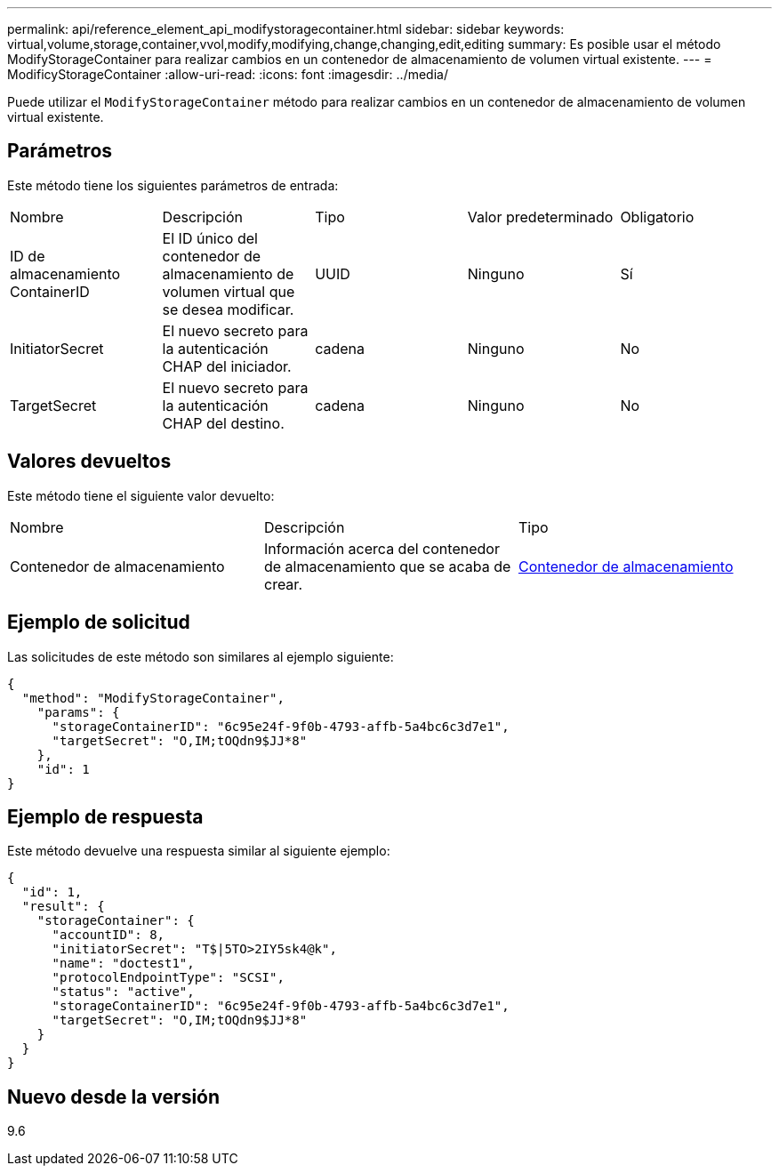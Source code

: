 ---
permalink: api/reference_element_api_modifystoragecontainer.html 
sidebar: sidebar 
keywords: virtual,volume,storage,container,vvol,modify,modifying,change,changing,edit,editing 
summary: Es posible usar el método ModifyStorageContainer para realizar cambios en un contenedor de almacenamiento de volumen virtual existente. 
---
= ModificyStorageContainer
:allow-uri-read: 
:icons: font
:imagesdir: ../media/


[role="lead"]
Puede utilizar el `ModifyStorageContainer` método para realizar cambios en un contenedor de almacenamiento de volumen virtual existente.



== Parámetros

Este método tiene los siguientes parámetros de entrada:

|===


| Nombre | Descripción | Tipo | Valor predeterminado | Obligatorio 


 a| 
ID de almacenamiento ContainerID
 a| 
El ID único del contenedor de almacenamiento de volumen virtual que se desea modificar.
 a| 
UUID
 a| 
Ninguno
 a| 
Sí



 a| 
InitiatorSecret
 a| 
El nuevo secreto para la autenticación CHAP del iniciador.
 a| 
cadena
 a| 
Ninguno
 a| 
No



 a| 
TargetSecret
 a| 
El nuevo secreto para la autenticación CHAP del destino.
 a| 
cadena
 a| 
Ninguno
 a| 
No

|===


== Valores devueltos

Este método tiene el siguiente valor devuelto:

|===


| Nombre | Descripción | Tipo 


 a| 
Contenedor de almacenamiento
 a| 
Información acerca del contenedor de almacenamiento que se acaba de crear.
 a| 
xref:reference_element_api_storagecontainer.adoc[Contenedor de almacenamiento]

|===


== Ejemplo de solicitud

Las solicitudes de este método son similares al ejemplo siguiente:

[listing]
----
{
  "method": "ModifyStorageContainer",
    "params": {
      "storageContainerID": "6c95e24f-9f0b-4793-affb-5a4bc6c3d7e1",
      "targetSecret": "O,IM;tOQdn9$JJ*8"
    },
    "id": 1
}
----


== Ejemplo de respuesta

Este método devuelve una respuesta similar al siguiente ejemplo:

[listing]
----
{
  "id": 1,
  "result": {
    "storageContainer": {
      "accountID": 8,
      "initiatorSecret": "T$|5TO>2IY5sk4@k",
      "name": "doctest1",
      "protocolEndpointType": "SCSI",
      "status": "active",
      "storageContainerID": "6c95e24f-9f0b-4793-affb-5a4bc6c3d7e1",
      "targetSecret": "O,IM;tOQdn9$JJ*8"
    }
  }
}
----


== Nuevo desde la versión

9.6
